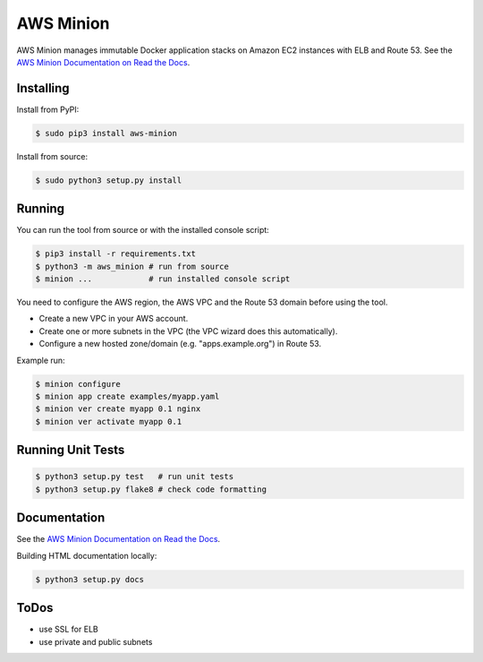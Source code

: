 ==========
AWS Minion
==========

AWS Minion manages immutable Docker application stacks on Amazon EC2 instances with ELB and Route 53.
See the `AWS Minion Documentation on Read the Docs`_.

Installing
==========

Install from PyPI:

.. code-block:: bash

    $ sudo pip3 install aws-minion

Install from source:

.. code-block:: bash

    $ sudo python3 setup.py install

Running
=======

You can run the tool from source or with the installed console script:

.. code-block:: bash

    $ pip3 install -r requirements.txt
    $ python3 -m aws_minion # run from source
    $ minion ...            # run installed console script

You need to configure the AWS region, the AWS VPC and the Route 53 domain before using the tool.

* Create a new VPC in your AWS account.
* Create one or more subnets in the VPC (the VPC wizard does this automatically).
* Configure a new hosted zone/domain (e.g. "apps.example.org") in Route 53.


Example run:

.. code-block:: bash

    $ minion configure
    $ minion app create examples/myapp.yaml
    $ minion ver create myapp 0.1 nginx
    $ minion ver activate myapp 0.1


Running Unit Tests
==================

.. code-block:: bash

    $ python3 setup.py test   # run unit tests
    $ python3 setup.py flake8 # check code formatting


Documentation
=============

See the `AWS Minion Documentation on Read the Docs`_.

Building HTML documentation locally:

.. code-block:: bash

    $ python3 setup.py docs


ToDos
=====

* use SSL for ELB
* use private and public subnets


.. _AWS Minion Documentation on Read the Docs: http://aws-minion.readthedocs.org/

